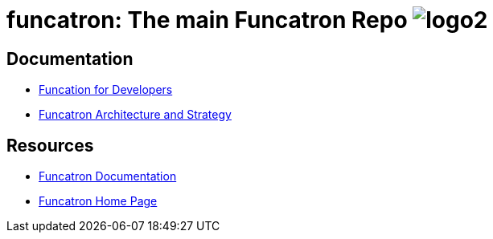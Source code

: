 = funcatron: The main Funcatron Repo image:logo2.png[]

== Documentation

* link:dev_intro.html[Funcation for Developers]
* link:architecture_strategy.html[Funcatron Architecture and Strategy]

== Resources

* link:..[Funcatron Documentation]
* https://funcatron.org/[Funcatron Home Page]
